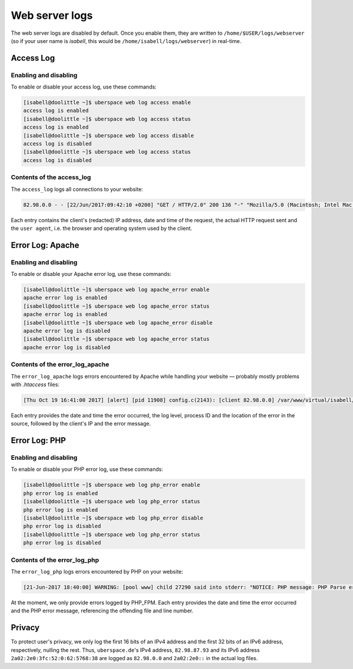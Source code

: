 .. _web-logs:

###############
Web server logs
###############

The web server logs are disabled by default. Once you enable them, they are written to ``/home/$USER/logs/webserver`` (so if your user name is `isabell`, this would be ``/home/isabell/logs/webserver``) in real-time.


Access Log
==========

Enabling and disabling
----------------------

To enable or disable your access log, use these commands:

.. code-block:: bash

 [isabell@doolittle ~]$ uberspace web log access enable
 access log is enabled
 [isabell@doolittle ~]$ uberspace web log access status
 access log is enabled
 [isabell@doolittle ~]$ uberspace web log access disable
 access log is disabled
 [isabell@doolittle ~]$ uberspace web log access status
 access log is disabled

Contents of the access_log
--------------------------

The ``access_log`` logs all connections to your website:

.. code-block:: none

    82.98.0.0 - - [22/Jun/2017:09:42:10 +0200] "GET / HTTP/2.0" 200 136 "-" "Mozilla/5.0 (Macintosh; Intel Mac OS X 10_12_5) AppleWebKit/537.36 (KHTML, like Gecko) Chrome/58.0.3029.110 Safari/537.36"

Each entry contains the client's (redacted) IP address, date and time of the request, the actual HTTP request sent and the ``user agent``, i.e. the browser and operating system used by the client.


.. _web-logs-error:

Error Log: Apache
=================

Enabling and disabling
----------------------

To enable or disable your Apache error log, use these commands:

.. code-block:: bash

 [isabell@doolittle ~]$ uberspace web log apache_error enable
 apache error log is enabled
 [isabell@doolittle ~]$ uberspace web log apache_error status
 apache error log is enabled
 [isabell@doolittle ~]$ uberspace web log apache_error disable
 apache error log is disabled
 [isabell@doolittle ~]$ uberspace web log apache_error status
 apache error log is disabled

Contents of the error_log_apache
--------------------------------

The ``error_log_apache`` logs errors encountered by Apache while handling your website — probably mostly problems with `.htaccess` files:

.. code-block:: none

    [Thu Oct 19 16:41:00 2017] [alert] [pid 11908] config.c(2143): [client 82.98.0.0] /var/www/virtual/isabell/html/.htaccess: Invalid command 'xxo', perhaps misspelled or defined by a module not included in the server configuration

Each entry provides the date and time the error occurred, the log level, process ID and the location of the error in the source, followed by the client's IP and the error message.


Error Log: PHP
==============

Enabling and disabling
----------------------

To enable or disable your PHP error log, use these commands:

.. code-block:: bash

 [isabell@doolittle ~]$ uberspace web log php_error enable
 php error log is enabled
 [isabell@doolittle ~]$ uberspace web log php_error status
 php error log is enabled
 [isabell@doolittle ~]$ uberspace web log php_error disable
 php error log is disabled
 [isabell@doolittle ~]$ uberspace web log php_error status
 php error log is disabled

Contents of the error_log_php
-----------------------------

The ``error_log_php`` logs errors encountered by PHP on your website:

.. code-block:: none

	[21-Jun-2017 18:40:00] WARNING: [pool www] child 27290 said into stderr: "NOTICE: PHP message: PHP Parse error:  syntax error, unexpected '.', expecting end of file in /var/www/virtual/isabell/html/test.php on line 2"

At the moment, we only provide errors logged by PHP_FPM. Each entry provides the date and time the error occurred and the PHP error message, referencing the offending file and line number.


Privacy
=======

To protect user's privacy, we only log the first 16 bits of an IPv4 address and the first 32 bits of an IPv6 address, respectively, nulling the rest. Thus, ``uberspace.de``'s IPv4 address, ``82.98.87.93`` and its IPv6 address ``2a02:2e0:3fc:52:0:62:5768:38`` are logged as ``82.98.0.0`` and ``2a02:2e0::`` in the actual log files.
